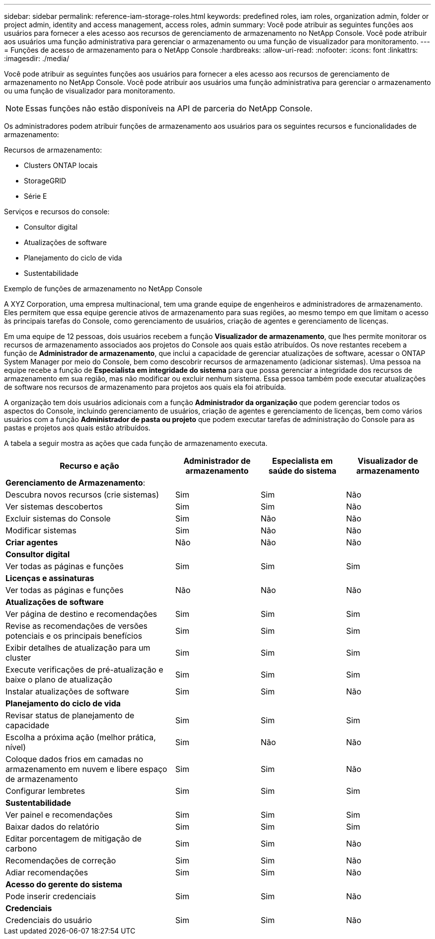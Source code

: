 ---
sidebar: sidebar 
permalink: reference-iam-storage-roles.html 
keywords: predefined roles, iam roles, organization admin, folder or project admin, identity and access management, access roles, admin 
summary: Você pode atribuir as seguintes funções aos usuários para fornecer a eles acesso aos recursos de gerenciamento de armazenamento no NetApp Console.  Você pode atribuir aos usuários uma função administrativa para gerenciar o armazenamento ou uma função de visualizador para monitoramento. 
---
= Funções de acesso de armazenamento para o NetApp Console
:hardbreaks:
:allow-uri-read: 
:nofooter: 
:icons: font
:linkattrs: 
:imagesdir: ./media/


[role="lead"]
Você pode atribuir as seguintes funções aos usuários para fornecer a eles acesso aos recursos de gerenciamento de armazenamento no NetApp Console.  Você pode atribuir aos usuários uma função administrativa para gerenciar o armazenamento ou uma função de visualizador para monitoramento.


NOTE: Essas funções não estão disponíveis na API de parceria do NetApp Console.

Os administradores podem atribuir funções de armazenamento aos usuários para os seguintes recursos e funcionalidades de armazenamento:

Recursos de armazenamento:

* Clusters ONTAP locais
* StorageGRID
* Série E


Serviços e recursos do console:

* Consultor digital
* Atualizações de software
* Planejamento do ciclo de vida
* Sustentabilidade


.Exemplo de funções de armazenamento no NetApp Console
A XYZ Corporation, uma empresa multinacional, tem uma grande equipe de engenheiros e administradores de armazenamento.  Eles permitem que essa equipe gerencie ativos de armazenamento para suas regiões, ao mesmo tempo em que limitam o acesso às principais tarefas do Console, como gerenciamento de usuários, criação de agentes e gerenciamento de licenças.

Em uma equipe de 12 pessoas, dois usuários recebem a função *Visualizador de armazenamento*, que lhes permite monitorar os recursos de armazenamento associados aos projetos do Console aos quais estão atribuídos.  Os nove restantes recebem a função de *Administrador de armazenamento*, que inclui a capacidade de gerenciar atualizações de software, acessar o ONTAP System Manager por meio do Console, bem como descobrir recursos de armazenamento (adicionar sistemas).  Uma pessoa na equipe recebe a função de *Especialista em integridade do sistema* para que possa gerenciar a integridade dos recursos de armazenamento em sua região, mas não modificar ou excluir nenhum sistema.  Essa pessoa também pode executar atualizações de software nos recursos de armazenamento para projetos aos quais ela foi atribuída.

A organização tem dois usuários adicionais com a função *Administrador da organização* que podem gerenciar todos os aspectos do Console, incluindo gerenciamento de usuários, criação de agentes e gerenciamento de licenças, bem como vários usuários com a função *Administrador de pasta ou projeto* que podem executar tarefas de administração do Console para as pastas e projetos aos quais estão atribuídos.

A tabela a seguir mostra as ações que cada função de armazenamento executa.

[cols="40,20a,20a,20a"]
|===
| Recurso e ação | Administrador de armazenamento | Especialista em saúde do sistema | Visualizador de armazenamento 


4+| *Gerenciamento de Armazenamento*: 


| Descubra novos recursos (crie sistemas)  a| 
Sim
 a| 
Sim
 a| 
Não



| Ver sistemas descobertos  a| 
Sim
 a| 
Sim
 a| 
Não



| Excluir sistemas do Console  a| 
Sim
 a| 
Não
 a| 
Não



| Modificar sistemas  a| 
Sim
 a| 
Não
 a| 
Não



| *Criar agentes*  a| 
Não
 a| 
Não
 a| 
Não



4+| *Consultor digital* 


| Ver todas as páginas e funções  a| 
Sim
 a| 
Sim
 a| 
Sim



4+| *Licenças e assinaturas* 


| Ver todas as páginas e funções  a| 
Não
 a| 
Não
 a| 
Não



4+| *Atualizações de software* 


| Ver página de destino e recomendações  a| 
Sim
 a| 
Sim
 a| 
Sim



| Revise as recomendações de versões potenciais e os principais benefícios  a| 
Sim
 a| 
Sim
 a| 
Sim



| Exibir detalhes de atualização para um cluster  a| 
Sim
 a| 
Sim
 a| 
Sim



| Execute verificações de pré-atualização e baixe o plano de atualização  a| 
Sim
 a| 
Sim
 a| 
Sim



| Instalar atualizações de software  a| 
Sim
 a| 
Sim
 a| 
Não



4+| *Planejamento do ciclo de vida* 


| Revisar status de planejamento de capacidade  a| 
Sim
 a| 
Sim
 a| 
Sim



| Escolha a próxima ação (melhor prática, nível)  a| 
Sim
 a| 
Não
 a| 
Não



| Coloque dados frios em camadas no armazenamento em nuvem e libere espaço de armazenamento  a| 
Sim
 a| 
Sim
 a| 
Não



| Configurar lembretes  a| 
Sim
 a| 
Sim
 a| 
Sim



4+| *Sustentabilidade* 


| Ver painel e recomendações  a| 
Sim
 a| 
Sim
 a| 
Sim



| Baixar dados do relatório  a| 
Sim
 a| 
Sim
 a| 
Sim



| Editar porcentagem de mitigação de carbono  a| 
Sim
 a| 
Sim
 a| 
Não



| Recomendações de correção  a| 
Sim
 a| 
Sim
 a| 
Não



| Adiar recomendações  a| 
Sim
 a| 
Sim
 a| 
Não



4+| *Acesso do gerente do sistema* 


| Pode inserir credenciais  a| 
Sim
 a| 
Sim
 a| 
Não



4+| *Credenciais* 


| Credenciais do usuário  a| 
Sim
 a| 
Sim
 a| 
Não

|===